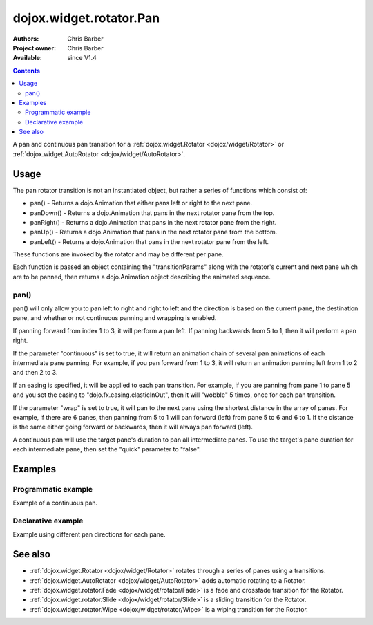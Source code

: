 .. _dojox/widget/rotator/Pan:

dojox.widget.rotator.Pan
========================

:Authors: Chris Barber
:Project owner: Chris Barber
:Available: since V1.4

.. contents::
   :depth: 2

A pan and continuous pan transition for a :ref:`dojox.widget.Rotator <dojox/widget/Rotator>` or :ref:`dojox.widget.AutoRotator <dojox/widget/AutoRotator>`.

=====
Usage
=====

The pan rotator transition is not an instantiated object, but rather a series of functions which consist of:

* pan() - Returns a dojo.Animation that either pans left or right to the next pane.
* panDown() - Returns a dojo.Animation that pans in the next rotator pane from the top.
* panRight() - Returns a dojo.Animation that pans in the next rotator pane from the right.
* panUp() - Returns a dojo.Animation that pans in the next rotator pane from the bottom.
* panLeft() - Returns a dojo.Animation that pans in the next rotator pane from the left.

These functions are invoked by the rotator and may be different per pane.

Each function is passed an object containing the "transitionParams" along with the rotator's current and next pane which are to be panned, then returns a dojo.Animation object describing the animated sequence.

pan()
-----

pan() will only allow you to pan left to right and right to left and the direction is based on the current pane, the destination pane, and whether or not continuous panning and wrapping is enabled.

If panning forward from index 1 to 3, it will perform a pan left. If panning backwards from 5 to 1, then it will perform a pan right.

If the parameter "continuous" is set to true, it will return an animation chain of several pan animations of each intermediate pane panning. For example, if you pan forward from 1 to 3, it will return an animation panning left from 1 to 2 and then 2 to 3.

If an easing is specified, it will be applied to each pan transition.  For example, if you are panning from pane 1 to pane 5 and you set the easing to "dojo.fx.easing.elasticInOut", then it will "wobble" 5 times, once for each pan transition.

If the parameter "wrap" is set to true, it will pan to the next pane using the shortest distance in the array of panes. For example, if there are 6 	panes, then panning from 5 to 1 will pan forward (left) from pane 5 to 6 and 6 to 1.  If the distance is the same either going forward or backwards, then it will always pan forward (left).

A continuous pan will use the target pane's duration to pan all intermediate panes.  To use the target's pane duration for each intermediate pane, then set the "quick" parameter to "false".

========
Examples
========

Programmatic example
--------------------

Example of a continuous pan.

.. code-example::

  .. css::

    <style type="text/css">
        .rotator{
            background-color:#fff;
            border:solid 1px #e5e5e5;
            width:400px;
            height:180px;
            overflow:hidden;
        }
        .pane{
            background-color:#fff;
            width:400px;
            height:180px;
            overflow:hidden;
            padding: 10px;
        }
        .pane0{
            background-color:#fff79e;
        }
        .pane1{
            background-color:#ffd4a0;
        }
        .pane2{
            background-color:#ffa0a0;
        }
    </style>

  .. javascript::

    <script type="text/javascript">
        dojo.require("dojox.widget.AutoRotator");
        dojo.require("dojox.widget.rotator.Pan");
        dojo.ready(function(){
            new dojox.widget.AutoRotator(
                {
                    transition: "dojox.widget.rotator.pan",
                    transitionParams: "quick:true,continuous:true",
                    duration: 2500,
                    panes: [
                        { className: "pane pane0", innerHTML: "<h3>Dojo</h3><p>Tons of features like CSS-based queries, event handling, animations, Ajax, class-based programming, and a package system</p>" },
                        { className: "pane pane1", innerHTML: "<h3>Dijit</h3><p>Dojo's themeable, accessible, easy-to-customize UI Library</p>" },
                        { className: "pane pane2", innerHTML: "<h3>DojoX</h3><p>Dojo eXtensions</p>" }
                    ]

                },
                dojo.byId("myAutoRotator1")
            );
        });
    </script>

  .. html::

    <div id="myAutoRotator1" class="rotator"></div>

    <button onclick="dojo.publish('myAutoRotator1/rotator/control', ['prev']);">Prev</button>
    <button onclick="dojo.publish('myAutoRotator1/rotator/control', ['go', 0]);">Go 1</button>
    <button onclick="dojo.publish('myAutoRotator1/rotator/control', ['go', 1]);">Go 2</button>
    <button onclick="dojo.publish('myAutoRotator1/rotator/control', ['go', 2]);">Go 3</button>
    <button onclick="dojo.publish('myAutoRotator1/rotator/control', ['next']);">Next</button>


Declarative example
-------------------

Example using different pan directions for each pane.

.. code-example::

  .. css::

    <style type="text/css">
        .rotator{
            background-color:#fff;
            border:solid 1px #e5e5e5;
            width:400px;
            height:100px;
            overflow:hidden;
        }
        .pane{
            background-color:#fff;
            width:400px;
            height:100px;
            overflow:hidden;
        }
        .pane0{
            background-color:#fff79e;
        }
        .pane1{
            background-color:#ffd4a0;
        }
        .pane2{
            background-color:#ffa0a0;
        }
    </style>

  .. javascript::

    <script type="text/javascript">
        dojo.require("dojox.widget.AutoRotator");
        dojo.require("dojox.widget.rotator.Pan");
    </script>
  
  .. html::

    <div data-dojo-type="dojox.widget.AutoRotator" class="rotator" id="myAutoRotator2" data-dojo-id="myAutoRotatorInstance2" data-dojo-props="transition:'dojox.widget.rotator.panLeft', duration:2500">
        <div class="pane pane0">Pane 0<br/>Panning down to Pane 1</div>
        <div class="pane pane1" transition="dojox.widget.rotator.panDown">Pane 1<br/>Panning right to Pane 2</div>
        <div class="pane pane2" transition="dojox.widget.rotator.panRight">Pane 2<br/>Using default transition to pan left to Pane 0</div>
    </div>

    <button onclick="dojo.publish('myAutoRotator2/rotator/control', ['prev']);">Prev</button>
    <button onclick="dojo.publish('myAutoRotator2/rotator/control', ['go', 0]);">Go 1 (pan left)</button>
    <button onclick="dojo.publish('myAutoRotator2/rotator/control', ['go', 1]);">Go 2 (pan down)</button>
    <button onclick="dojo.publish('myAutoRotator2/rotator/control', ['go', 2]);">Go 3 (pan right)</button>
    <button onclick="dojo.publish('myAutoRotator2/rotator/control', ['next']);">Next</button>


========
See also
========

* :ref:`dojox.widget.Rotator <dojox/widget/Rotator>` rotates through a series of panes using a transitions.
* :ref:`dojox.widget.AutoRotator <dojox/widget/AutoRotator>` adds automatic rotating to a Rotator.
* :ref:`dojox.widget.rotator.Fade <dojox/widget/rotator/Fade>` is a fade and crossfade transition for the Rotator.
* :ref:`dojox.widget.rotator.Slide <dojox/widget/rotator/Slide>` is a sliding transition for the Rotator.
* :ref:`dojox.widget.rotator.Wipe <dojox/widget/rotator/Wipe>` is a wiping transition for the Rotator.
